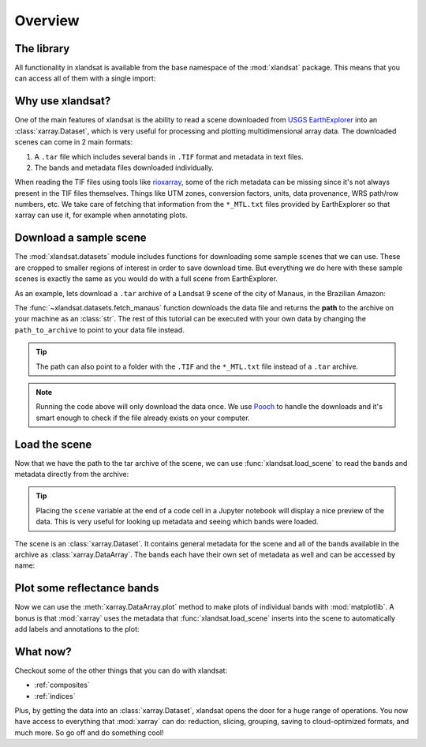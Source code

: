 .. _overview:

Overview
========

The library
-----------

All functionality in xlandsat is available from the base namespace of the
:mod:`xlandsat` package. This means that you can access all of them with a
single import:

.. jupyter-execute::

    # xlandsat is usually imported as xls
    import xlandsat as xls


Why use xlandsat?
-----------------

One of the main features of xlandsat is the ability to read a scene downloaded
from `USGS EarthExplorer <https://earthexplorer.usgs.gov/>`__ into an
:class:`xarray.Dataset`, which is very useful for processing and plotting
multidimensional array data.
The downloaded scenes can come in 2 main formats:

1. A ``.tar`` file which includes several bands in ``.TIF`` format and metadata in text files.
2. The bands and metadata files downloaded individually.

When reading the TIF files using tools like
`rioxarray <https://corteva.github.io/rioxarray/html/index.html>`__, some of
the rich metadata can be missing since it's not always present in the TIF files
themselves.
Things like UTM zones, conversion factors, units, data provenance, WRS path/row
numbers, etc.
We take care of fetching that information from the ``*_MTL.txt`` files provided
by EarthExplorer so that xarray can use it, for example when annotating plots.


Download a sample scene
-----------------------

The :mod:`xlandsat.datasets` module includes functions for downloading some
sample scenes that we can use. These are cropped to smaller regions of interest
in order to save download time. But everything we do here with these sample
scenes is exactly the same as you would do with a full scene from
EarthExplorer.

As an example, lets download a ``.tar`` archive of a Landsat 9 scene of the
city of Manaus, in the Brazilian Amazon:

.. jupyter-execute::

    path_to_archive = xls.datasets.fetch_manaus()
    print(path_to_archive)

The :func:`~xlandsat.datasets.fetch_manaus` function downloads the data file
and returns the **path** to the archive on your machine as an :class:`str`.
The rest of this tutorial can be executed with your own data by changing the
``path_to_archive`` to point to your data file instead.

.. tip::

    The path can also point to a folder with the ``.TIF`` and the ``*_MTL.txt``
    file instead of a ``.tar`` archive.

.. note::

    Running the code above will only download the data once. We use `Pooch
    <https://www.fatiando.org/pooch>`__ to handle the downloads and it's smart
    enough to check if the file already exists on your computer.

.. seealso::

     If you want to use the full scenes instead of the cropped version,
     use :func:`pooch.retrieve` to fetch them from the figshare archive
     https://doi.org/10.6084/m9.figshare.24167235.v1.


Load the scene
--------------

Now that we have the path to the tar archive of the scene, we can use
:func:`xlandsat.load_scene` to read the bands and metadata directly from the
archive:

.. jupyter-execute::

    scene = xls.load_scene(path_to_archive)
    scene


.. tip::

    Placing the ``scene`` variable at the end of a code cell in a Jupyter
    notebook will display a nice preview of the data. This is very useful for
    looking up metadata and seeing which bands were loaded.

The scene is an :class:`xarray.Dataset`. It contains general metadata for the
scene and all of the bands available in the archive as
:class:`xarray.DataArray`.
The bands each have their own set of metadata as well and can be accessed by
name:

.. jupyter-execute::

    scene.nir


Plot some reflectance bands
---------------------------

Now we can use the :meth:`xarray.DataArray.plot` method to make plots of
individual bands with :mod:`matplotlib`. A bonus is that :mod:`xarray` uses the
metadata that :func:`xlandsat.load_scene` inserts into the scene to
automatically add labels and annotations to the plot:

.. jupyter-execute::

    import matplotlib.pyplot as plt

    band_names = list(scene.data_vars.keys())

    fig, axes = plt.subplots(
        len(band_names), 1, figsize=(8, 16), layout="compressed",
    )

    # Set the title using metadata from each scene
    fig.suptitle(scene.attrs["title"])

    for band, ax in zip(band_names, axes.ravel()):
        # Make a pseudocolor plot of the band
        scene[band].plot(ax=ax)
        # Set the aspect to equal so that pixels are squares, not rectangles
        ax.set_aspect("equal")

    plt.show()


What now?
---------

Checkout some of the other things that you can do with xlandsat:

* :ref:`composites`
* :ref:`indices`

Plus, by getting the data into an :class:`xarray.Dataset`, xlandsat opens the
door for a huge range of operations. You now have access to everything that
:mod:`xarray` can do: reduction, slicing, grouping, saving to cloud-optimized
formats, and much more. So go off and do something cool!
